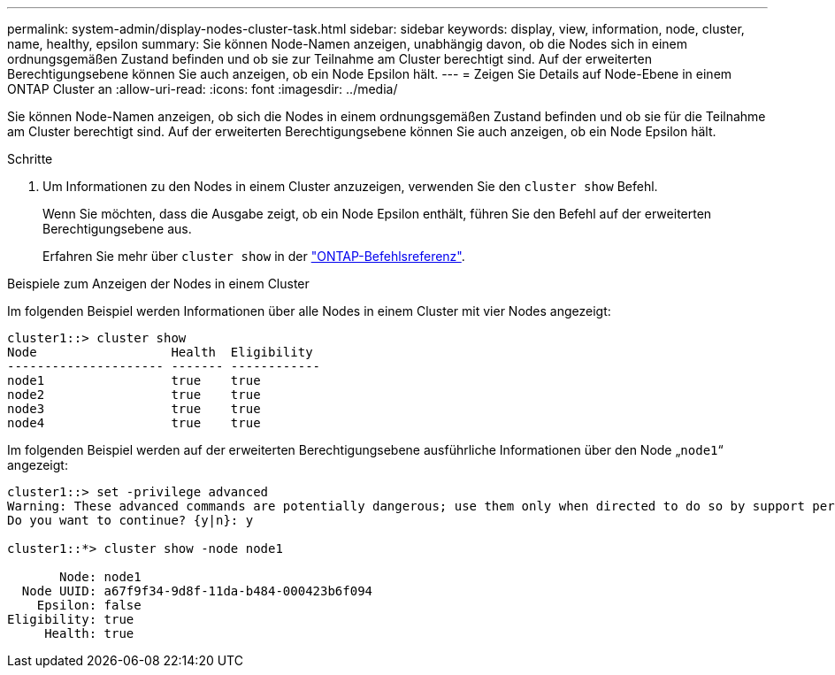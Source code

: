 ---
permalink: system-admin/display-nodes-cluster-task.html 
sidebar: sidebar 
keywords: display, view, information, node, cluster, name, healthy, epsilon 
summary: Sie können Node-Namen anzeigen, unabhängig davon, ob die Nodes sich in einem ordnungsgemäßen Zustand befinden und ob sie zur Teilnahme am Cluster berechtigt sind. Auf der erweiterten Berechtigungsebene können Sie auch anzeigen, ob ein Node Epsilon hält. 
---
= Zeigen Sie Details auf Node-Ebene in einem ONTAP Cluster an
:allow-uri-read: 
:icons: font
:imagesdir: ../media/


[role="lead"]
Sie können Node-Namen anzeigen, ob sich die Nodes in einem ordnungsgemäßen Zustand befinden und ob sie für die Teilnahme am Cluster berechtigt sind. Auf der erweiterten Berechtigungsebene können Sie auch anzeigen, ob ein Node Epsilon hält.

.Schritte
. Um Informationen zu den Nodes in einem Cluster anzuzeigen, verwenden Sie den `cluster show` Befehl.
+
Wenn Sie möchten, dass die Ausgabe zeigt, ob ein Node Epsilon enthält, führen Sie den Befehl auf der erweiterten Berechtigungsebene aus.

+
Erfahren Sie mehr über `cluster show` in der link:https://docs.netapp.com/us-en/ontap-cli/cluster-show.html["ONTAP-Befehlsreferenz"^].



.Beispiele zum Anzeigen der Nodes in einem Cluster
Im folgenden Beispiel werden Informationen über alle Nodes in einem Cluster mit vier Nodes angezeigt:

[listing]
----

cluster1::> cluster show
Node                  Health  Eligibility
--------------------- ------- ------------
node1                 true    true
node2                 true    true
node3                 true    true
node4                 true    true
----
Im folgenden Beispiel werden auf der erweiterten Berechtigungsebene ausführliche Informationen über den Node „`node1`“ angezeigt:

[listing]
----

cluster1::> set -privilege advanced
Warning: These advanced commands are potentially dangerous; use them only when directed to do so by support personnel.
Do you want to continue? {y|n}: y

cluster1::*> cluster show -node node1

       Node: node1
  Node UUID: a67f9f34-9d8f-11da-b484-000423b6f094
    Epsilon: false
Eligibility: true
     Health: true
----